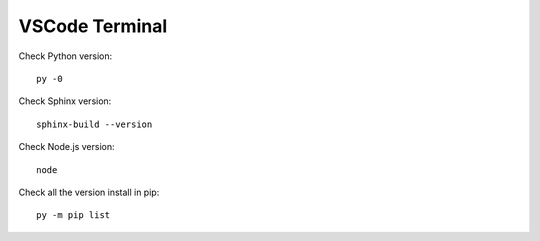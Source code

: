 VSCode Terminal
================

Check Python version::
    
    py -0

Check Sphinx version::
    
    sphinx-build --version

Check Node.js version::

    node

Check all the version install in pip::

    py -m pip list

.. image:: /img/reStructuredText/check1.png
    :width: 400
    :alt: Pip list